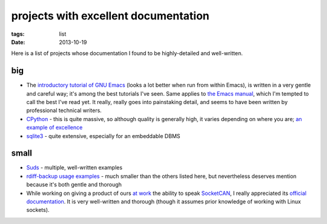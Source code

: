 projects with excellent documentation
=====================================


:tags: list
:date: 2013-10-19


Here is a list of projects whose documentation I found to be
highly-detailed and well-written.


big
---

- The `introductory tutorial of GNU Emacs`__ (looks a lot better when
  run from within Emacs), is written in a very gentle and careful way;
  it's among the best tutorials I've seen.  Same applies to `the Emacs
  manual`__, which I'm tempted to call the best I've read yet. It
  really, really goes into painstaking detail, and seems to have been
  written by professional technical writers.

- CPython__ - this is quite massive, so although quality is generally
  high, it varies depending on where you are; `an example of
  excellence`__

- sqlite3__ - quite extensive, especially for an embeddable DBMS


__ http://cmgm.stanford.edu/classes/unix/emacs.html
__ http://www.gnu.org/software/emacs/manual/html_node/emacs
__ http://docs.python.org
__ http://docs.python.org/3/library/collections
__ http://www.sqlite.org/docs.html


small
-----

- Suds__ - multiple, well-written examples

- `rdiff-backup usage examples`__ - much smaller than the others listed
  here, but nevertheless deserves mention because it's both gentle and
  thorough

- While working on giving a product of ours `at work`__ the ability to
  speak SocketCAN__, I really appreciated its `official
  documentation`__. It is very well-written and thorough (though it
  assumes prior knowledge of working with Linux sockets).



__ https://fedorahosted.org/suds/wiki/Documentation
__ http://www.nongnu.org/rdiff-backup/examples.html
__ http://tshepang.net/me-got-meself-another-coding-job
__ http://en.wikipedia.org/wiki/Socketcan
__ http://www.kernel.org/doc/Documentation/networking/can.txt
